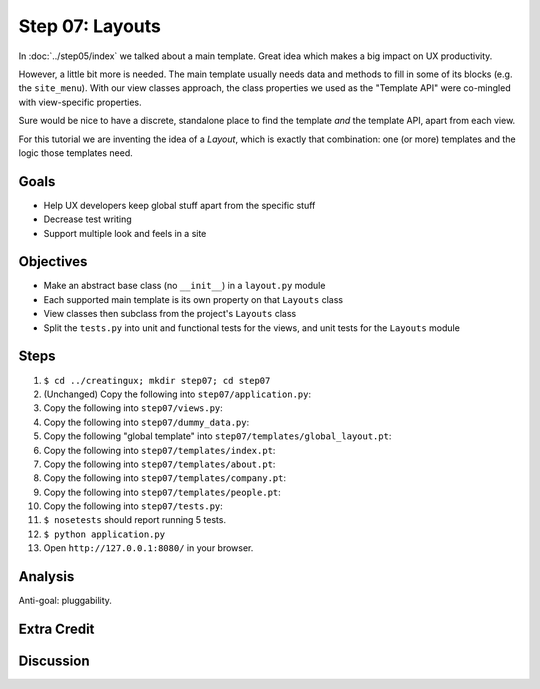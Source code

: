 ================
Step 07: Layouts
================

In :doc:`../step05/index` we talked about a main template. Great idea
which makes a big impact on UX productivity.

However, a little bit more is needed. The main template usually needs data
and methods to fill in some of its blocks (e.g. the ``site_menu``).
With our view classes approach, the class properties we used as the
"Template API" were co-mingled with view-specific properties.

Sure would be nice to have a discrete, standalone place to find the
template *and* the template API, apart from each view.

For this tutorial we are inventing the idea of a *Layout*,
which is exactly that combination: one (or more) templates and the
logic those templates need.

Goals
=====

- Help UX developers keep global stuff apart from the specific stuff

- Decrease test writing

- Support multiple look and feels in a site

Objectives
==========

- Make an abstract base class (no ``__init__``) in a ``layout.py`` module

- Each supported main template is its own property on that ``Layouts``
  class

- View classes then subclass from the project's ``Layouts`` class

- Split the ``tests.py`` into unit and functional tests for the views,
  and unit tests for the ``Layouts`` module

Steps
=====

#. ``$ cd ../creatingux; mkdir step07; cd step07``

#. (Unchanged) Copy the following into ``step07/application.py``:

   .. literalinclude:: application.py
      :linenos:

#. Copy the following into ``step07/views.py``:

   .. literalinclude:: views.py
      :linenos:

#. Copy the following into ``step07/dummy_data.py``:

   .. literalinclude:: dummy_data.py
      :linenos:

#. Copy the following "global template" into
   ``step07/templates/global_layout.pt``:

   .. literalinclude:: templates/global_layout.pt
      :language: html
      :linenos:

#. Copy the following into ``step07/templates/index.pt``:

   .. literalinclude:: templates/index.pt
      :language: html
      :linenos:

#. Copy the following into ``step07/templates/about.pt``:

   .. literalinclude:: templates/about.pt
      :language: html
      :linenos:

#. Copy the following into ``step07/templates/company.pt``:

   .. literalinclude:: templates/company.pt
      :language: html
      :linenos:

#. Copy the following into ``step07/templates/people.pt``:

   .. literalinclude:: templates/people.pt
      :language: html
      :linenos:

#. Copy the following into ``step07/tests.py``:

   .. literalinclude:: tests.py
      :linenos:

#. ``$ nosetests`` should report running 5 tests.

#. ``$ python application.py``

#. Open ``http://127.0.0.1:8080/`` in your browser.


Analysis
========

Anti-goal: pluggability.

Extra Credit
============

Discussion
==========

